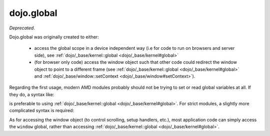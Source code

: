 .. _dojo/global:

===========
dojo.global
===========

*Deprecated*.

Dojo.global was originally created to either:

   - access the global scope in a device independent way
     (i.e for code to run on browsers and server side), see :ref:`dojo/_base/kernel::global <dojo/_base/kernel#global>`

   - (for browser only code) access the window object such that other code could redirect the window object to point
     to a different frame (see :ref:`dojo/_base/kernel::global <dojo/_base/kernel#global>` and
     :ref:`dojo/_base/window::setContext <dojo/_base/window#setContext>`).


Regarding the first usage, modern AMD modules probably should not be trying to set or read global variables at all.
If they do, a syntax like:

.. js ::

   require([...], function(...){
        var global = this;
        ...
        global.myVariable = "hello world";
   });

is preferable to using :ref:`dojo/_base/kernel::global <dojo/_base/kernel#global>`.
For strict modules, a slightly more complicated syntax is required:

.. js ::

   "use strict";
   require([...], function(...){
        var global = Function("return this")();
        ...
        global.myVariable = "hello world";
   });

As for accessing the window object (to control scrolling, setup handlers, etc.), most application code can simply
access the ``window`` global, rather than accessing :ref:`dojo/_base/kernel::global <dojo/_base/kernel#global>`.